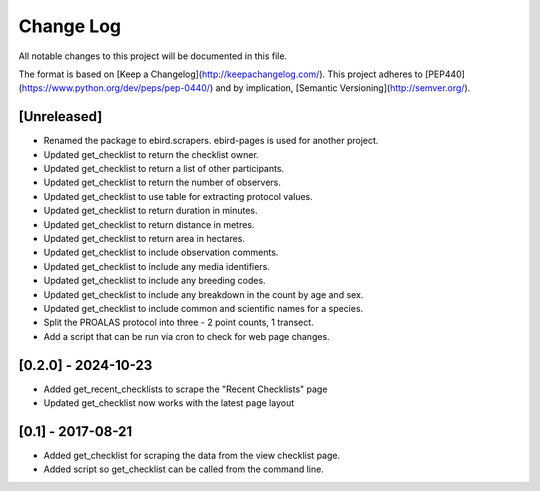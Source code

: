 Change Log
==========
All notable changes to this project will be documented in this file.

The format is based on [Keep a Changelog](http://keepachangelog.com/).
This project adheres to [PEP440](https://www.python.org/dev/peps/pep-0440/)
and by implication, [Semantic Versioning](http://semver.org/).

[Unreleased]
------------
- Renamed the package to ebird.scrapers. ebird-pages is used for another project.
- Updated get_checklist to return the checklist owner.
- Updated get_checklist to return a list of other participants.
- Updated get_checklist to return the number of observers.
- Updated get_checklist to use table for extracting protocol values.
- Updated get_checklist to return duration in minutes.
- Updated get_checklist to return distance in metres.
- Updated get_checklist to return area in hectares.
- Updated get_checklist to include observation comments.
- Updated get_checklist to include any media identifiers.
- Updated get_checklist to include any breeding codes.
- Updated get_checklist to include any breakdown in the count by age and sex.
- Updated get_checklist to include common and scientific names for a species.
- Split the PROALAS protocol into three - 2 point counts, 1 transect.
- Add a script that can be run via cron to check for web page changes.

[0.2.0] - 2024-10-23
--------------------
- Added get_recent_checklists to scrape the "Recent Checklists" page
- Updated get_checklist now works with the latest page layout

[0.1] - 2017-08-21
------------------
- Added get_checklist for scraping the data from the view checklist page.
- Added script so get_checklist can be called from the command line.
